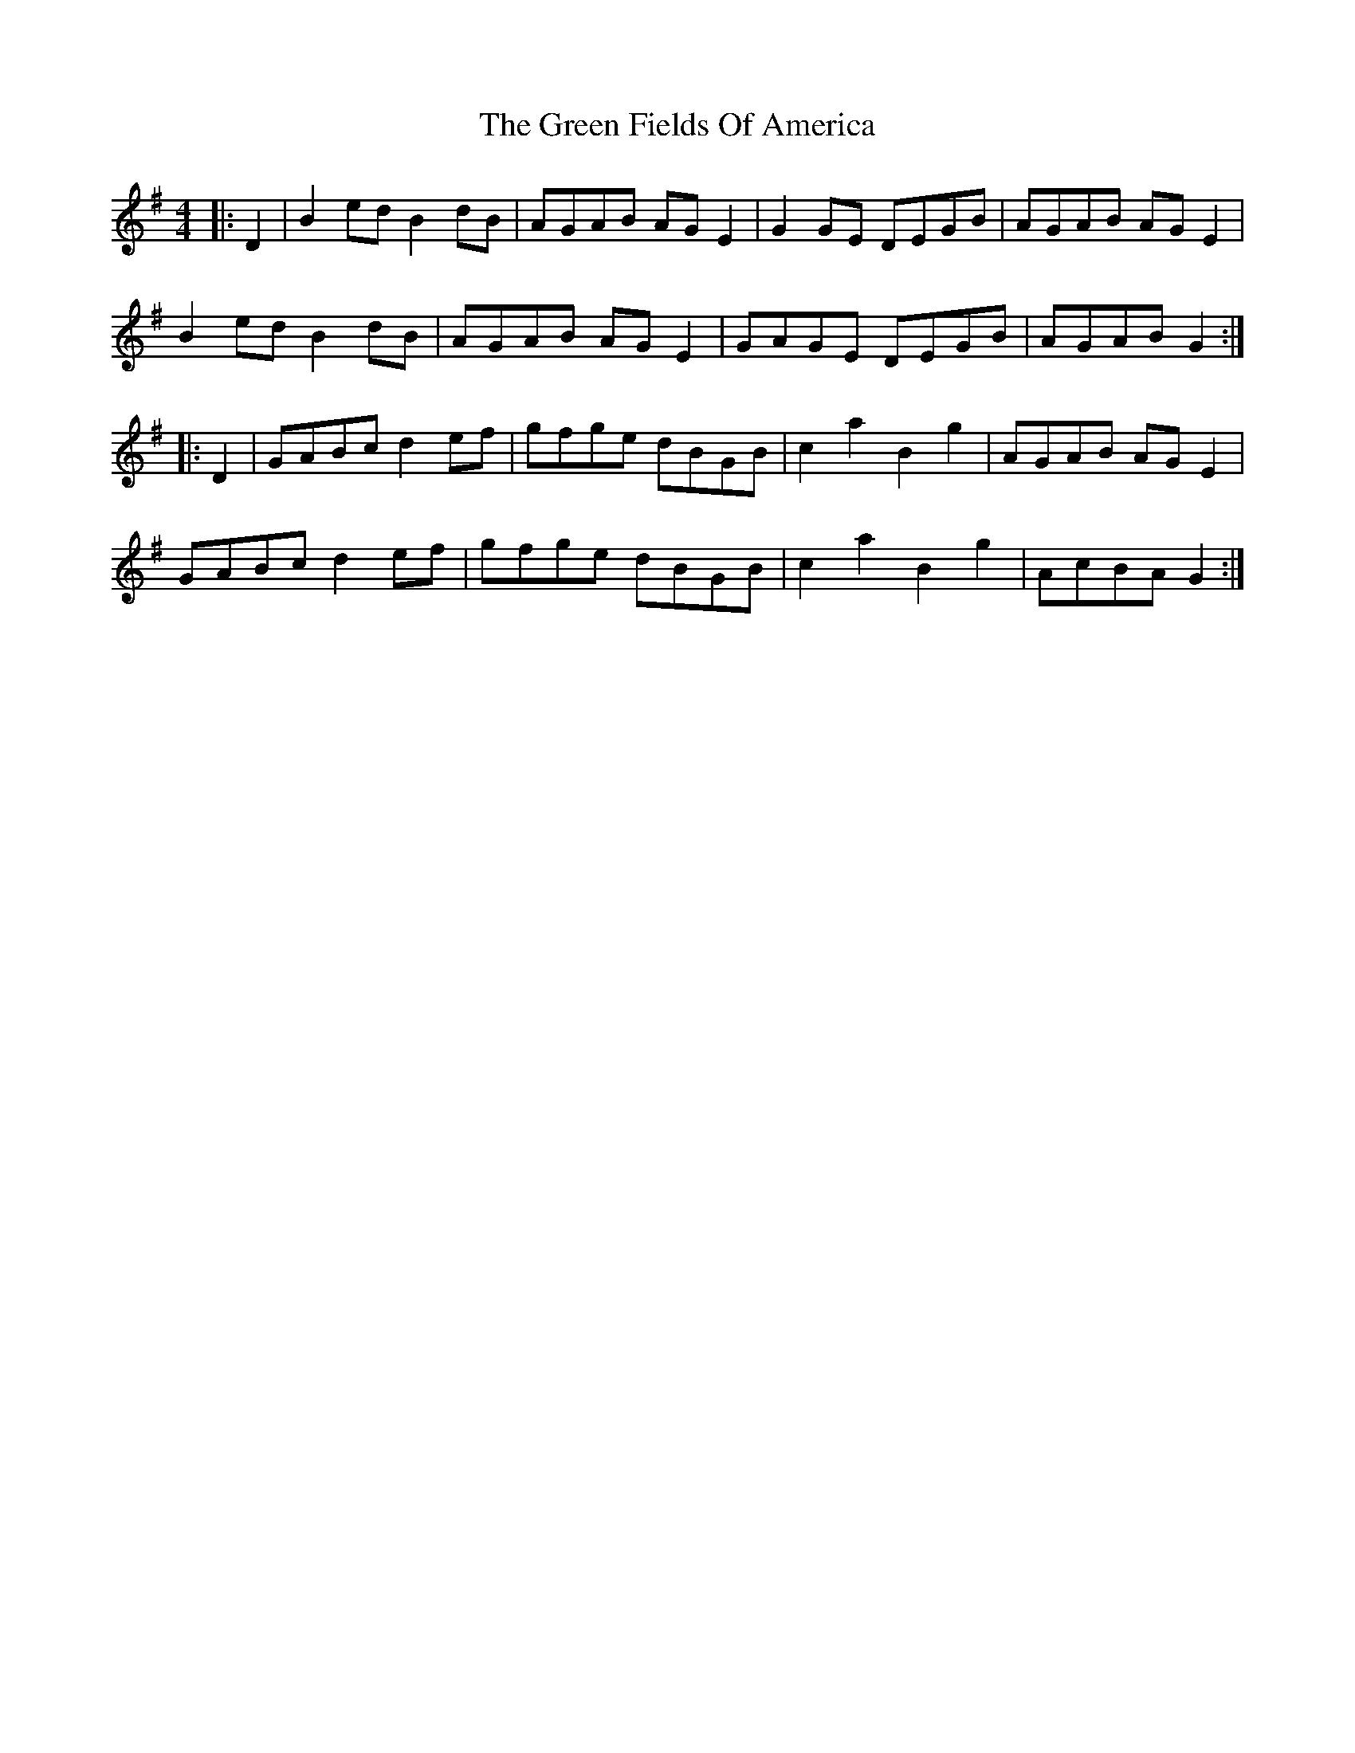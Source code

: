 X: 16056
T: Green Fields Of America, The
R: reel
M: 4/4
K: Gmajor
|:D2|B2ed B2dB|AGAB AGE2|G2GE DEGB|AGAB AGE2|
B2ed B2dB|AGAB AGE2|GAGE DEGB|AGAB G2:|
|:D2|GABc d2ef|gfge dBGB|c2a2B2g2|AGAB AGE2|
GABc d2ef|gfge dBGB|c2a2B2g2|AcBA G2:|

